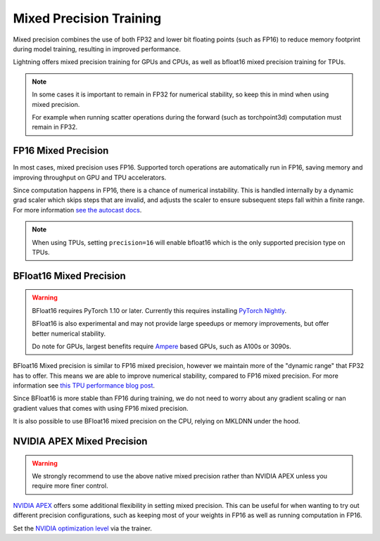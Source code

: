 .. testsetup:: *

    from pytorch_lightning import Trainer


.. _amp:

Mixed Precision Training
========================

Mixed precision combines the use of both FP32 and lower bit floating points (such as FP16) to reduce memory footprint during model training, resulting in improved performance.

Lightning offers mixed precision training for GPUs and CPUs, as well as bfloat16 mixed precision training for TPUs.

.. note::

    In some cases it is important to remain in FP32 for numerical stability, so keep this in mind when using mixed precision.

    For example when running scatter operations during the forward (such as torchpoint3d) computation must remain in FP32.

FP16 Mixed Precision
--------------------

In most cases, mixed precision uses FP16. Supported torch operations are automatically run in FP16, saving memory and improving throughput on GPU and TPU accelerators.

Since computation happens in FP16, there is a chance of numerical instability. This is handled internally by a dynamic grad scaler which skips steps that are invalid, and adjusts the scaler to ensure subsequent steps fall within a finite range. For more information `see the autocast docs <https://pytorch.org/docs/stable/amp.html#gradient-scaling>`__.

.. note::

    When using TPUs, setting ``precision=16`` will enable bfloat16 which is the only supported precision type on TPUs.

.. testcode::
    :skipif: not _APEX_AVAILABLE and not _NATIVE_AMP_AVAILABLE or not torch.cuda.is_available()

    Trainer(gpus=1, precision=16)

BFloat16 Mixed Precision
------------------------

.. warning::

    BFloat16 requires PyTorch 1.10 or later. Currently this requires installing `PyTorch Nightly <https://pytorch.org/get-started/locally/>`__.

    BFloat16 is also experimental and may not provide large speedups or memory improvements, but offer better numerical stability.

    Do note for GPUs, largest benefits require `Ampere <https://en.wikipedia.org/wiki/Ampere_(microarchitecture)>`__ based GPUs, such as A100s or 3090s.

BFloat16 Mixed precision is similar to FP16 mixed precision, however we maintain more of the "dynamic range" that FP32 has to offer. This means we are able to improve numerical stability, compared to FP16 mixed precision. For more information see `this TPU performance blog post <https://cloud.google.com/blog/products/ai-machine-learning/bfloat16-the-secret-to-high-performance-on-cloud-tpus>`__.

Since BFloat16 is more stable than FP16 during training, we do not need to worry about any gradient scaling or nan gradient values that comes with using FP16 mixed precision.

.. testcode::
    :skipif: not _TORCH_BFLOAT_AVAILABLE

    Trainer(gpus=1, precision="bf16")

It is also possible to use BFloat16 mixed precision on the CPU, relying on MKLDNN under the hood.

.. testcode::
    :skipif: not _TORCH_CPU_AMP_AVAILABLE

    Trainer(precision="bf16")

NVIDIA APEX Mixed Precision
---------------------------

.. warning::

    We strongly recommend to use the above native mixed precision rather than NVIDIA APEX unless you require more finer control.

`NVIDIA APEX <https://github.com/NVIDIA/apex>`__ offers some additional flexibility in setting mixed precision. This can be useful for when wanting to try out different precision configurations, such as keeping most of your weights in FP16 as well as running computation in FP16.

.. testcode::
    :skipif: not _APEX_AVAILABLE and not _NATIVE_AMP_AVAILABLE or not torch.cuda.is_available()

    Trainer(gpus=1, amp_backend="apex")

Set the `NVIDIA optimization level <https://nvidia.github.io/apex/amp.html#opt-levels>`__ via the trainer.

.. testcode::
    :skipif: not _APEX_AVAILABLE and not _NATIVE_AMP_AVAILABLE or not torch.cuda.is_available()

    Trainer(gpus=1, amp_backend="apex", amp_level="O2")
